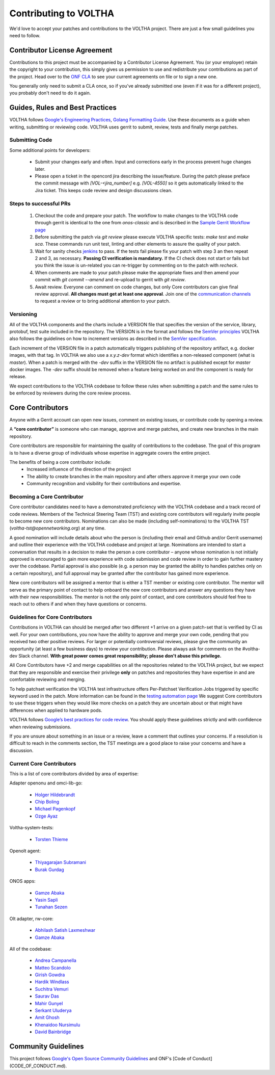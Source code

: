 ======================
Contributing to VOLTHA
======================

We'd love to accept your patches and contributions to the VOLTHA project. There are
just a few small guidelines you need to follow.

Contributor License Agreement
-----------------------------

Contributions to this project must be accompanied by a Contributor License
Agreement. You (or your employer) retain the copyright to your contribution,
this simply gives us permission to use and redistribute your contributions as
part of the project. Head over to the `ONF CLA <https://cla.opennetworking.org/>`_ to see
your current agreements on file or to sign a new one.

You generally only need to submit a CLA once, so if you've already submitted one
(even if it was for a different project), you probably don't need to do it
again.

Guides, Rules and Best Practices
--------------------------------

VOLTHA follows `Google's Engineering Practices <https://google.github.io/eng-practices/>`_,
`Golang Formatting Guide <https://go.dev/doc/effective_go#formatting>`_. Use these documents as a guide when
writing, submitting or reviewing code.
VOLTHA uses gerrit to submit, review, tests and finally merge patches.

Submitting Code
+++++++++++++++

Some additional points for developers:

 - Submit your changes early and often. Input and
   corrections early in the process prevent huge changes later.

 - Please open a ticket in the opencord jira describing the issue/feature. During the patch please
   preface the commit message with `[VOL-<jira_number]` e.g. `[VOL-4550]` so it gets
   automatically linked to the Jira ticket. This keeps code review and design discussions clean.

Steps to successful PRs
+++++++++++++++++++++++

 1. Checkout the code and prepare your patch. The workflow to make changes to the VOLTHA code through gerrit is identical
    to the one from `onos-classic` and is described in the
    `Sample Gerrit Workflow page <https://wiki.onosproject.org/display/ONOS/Sample+Gerrit+Workflow>`_

 2. Before submitting the patch via `git review` please execute VOLTHA specific tests:
    `make test` and `make sca`. These commands run unit test, linting and other elements
    to assure the quality of your patch.

 3. Wait for sanity checks `jenkins <https://jenkins.opencord.org>`_ to pass.
    If the tests fail please fix your patch with step 3 an then repeat 2 and 3, as necessary.
    **Passing CI verification is mandatory.** If the CI check does not start or fails but you think the issue
    is un-related you can re-trigger by commenting on to the patch with `recheck`.

 4. When comments are made to your patch please make the appropriate fixes and then
    amend your commit with `git commit --amend` and re-upload to gerrit with `git review`.

 5. Await review. Everyone can comment on code changes, but only Core contributors
    can give final review approval. **All changes must get at least one
    approval**. Join one of the `communication channels <https://wiki.opennetworking.org/display/COM/VOLTHA>`_
    to request a review or to bring additional attention to your patch.

Versioning
++++++++++

All of the VOLTHA components and the charts include a VERSION file that specifies
the version of the service, library, protobuf, test suite included in the repository.
The VERSION is in the format and follows the `SemVer principles <https://semver.org>`_
VOLTHA also follows the guidelines on how to increment versions as described in the
`SemVer specification <https://semver.org/#semantic-versioning-specification-semver>`_.

Each increment of the VERSION file in a patch automatically triggers publishing of the repository
artifact, e.g. docker images, with that tag.
In VOLTHA we also use a `x.y.z-dev` format which identifies a non-released component (what is `master`).
When a patch is merged with the `-dev` suffix in the VERSION file no artifact is published except for `master`
docker images. The `-dev` suffix should be removed when a feature being worked on and the component
is ready for release.

We expect contributions to the VOLTHA codebase to follow these rules when submitting a patch
and the same rules to be enforced by reviewers during the core review process.


Core Contributors
-----------------

Anyone with a Gerrit account can open new issues, comment on existing issues, or
contribute code by opening a review.

A **“core contributor”** is someone who can manage, approve and
merge patches, and create new branches in the main repository.

Core contributors are responsible for maintaining the quality of contributions
to the codebase. The goal of this program is to have a diverse group of
individuals whose expertise in aggregate covers the entire project.

The benefits of being a core contributor include:
 - Increased influence of the direction of the project
 - The ability to create branches in the main repository and after others approve it
   merge your own code
 - Community recognition and visibility for their contributions and expertise.

Becoming a Core Contributor
+++++++++++++++++++++++++++

Core contributor candidates need to have a demonstrated proficiency with the
VOLTHA codebase and a track record of code reviews.  Members of the Technical
Steering Team (TST) and existing core contributors will regularly invite people
to become new core contributors. Nominations can also be made (including
self-nominations) to the VOLTHA TST (`voltha-tst@opennetworking.org`) at any time.

A good nomination will include details about who the person is (including their email
and Github and/or Gerrit username) and outline their experience with the VOLTHA codebase
and project at large.
Nominations are intended to start a conversation that results in a decision to
make the person a core contributor – anyone whose nomination is not initially
approved is encouraged to gain more experience with code submission and code
review in order to gain further mastery over the codebase. Partial approval is
also possible (e.g. a person may be granted the ability to handles patches only
on a certain repository), and full approval may be granted after the contributor
has gained more experience.

New core contributors will be assigned a mentor that is either a TST member or
existing core contributor. The mentor will serve as the primary point of contact
to help onboard the new core contributors and answer any questions they have
with their new responsibilities. The mentor is not the only point of contact,
and core contributors should feel free to reach out to others if and when they
have questions or concerns.

Guidelines for Core Contributors
++++++++++++++++++++++++++++++++

Contributions in VOLTHA can should be merged after two different +1 arrive on a
given patch-set that is verified by CI as well.
For your own contributions, you now have the ability to approve and merge your
own code, pending that you received two other positive reviews.
For larger or potentially controversial reviews, please give the
community an opportunity (at least a few business days) to review your
contribution. Please always ask for comments on the #voltha-dev Slack channel.
**With great power comes great responsibility; please don't abuse
this privilege.**

All Core Contributors have +2 and merge capabilities on all the repositories related
to the VOLTHA project, but we expect that they are responsible and exercise their
privilege **only** on patches and repositories they have expertise in and are comfortable reviewing and merging.

To help patchset verification the VOLTHA test infrastructure offers Per-Patchset Verification Jobs
triggered by specific keyword used in the patch. More information can be found in the
`testing automation page <https://docs.voltha.org/master/testing/voltha_test_automation.html#per-patchset-verification-jobs>`_
We suggest Core contributors to use these triggers when they would like more checks on a patch they are uncertain about
or that might have differences when applied to hardware pods.

VOLTHA follows `Google’s best practices for code review <https://google.github.io/eng-practices/review/reviewer/>`_.
You should apply these guidelines strictly and with confidence when reviewing
submissions.

If you are unsure about something in an issue or a review, leave a comment
that outlines your concerns. If a resolution is difficult to reach in the
comments section, the TST meetings are a good place to raise your concerns and
have a discussion.

Current Core Contributors
+++++++++++++++++++++++++++

This is a list of core contributors divided by area of expertise:

Adapter openonu and omci-lib-go:

 - `Holger Hildebrandt <holger.hildebrandt@adtran.com>`_
 - `Chip Boling <chip.boling@tibitcom.com>`_
 - `Michael Pagenkopf <michael.pagenkopf@adtran.com>`_
 - `Ozge Ayaz <ozge.ayaz@netsia.com>`_

Voltha-system-tests:

 - `Torsten Thieme <torsten.thieme@adtran.com>`_

Openolt agent:

 - `Thiyagarajan Subramani <Thiyagarajan.Subramani@radisys.com>`_
 - `Burak Gurdag <burak.gurdag@netsia.com>`_

ONOS apps:

 - `Gamze Abaka <gamze.abaka@netsia.com>`_
 - `Yasin Sapli <yasin.sapli@netsia.com>`_
 - `Tunahan Sezen <tunahan.sezen@netsia.com>`_

Olt adapter, rw-core:

 - `Abhilash Satish Laxmeshwar <abhilash.laxmeshwar@radisys.com>`_
 - `Gamze Abaka <gamze.abaka@netsia.com>`_

All of the codebase:

 - `Andrea Campanella <andrea@opennetworking.org>`_
 - `Matteo Scandolo <teo@opennetworking.org>`_
 - `Girish Gowdra <girish@opennetworking.org>`_
 - `Hardik Windlass <hardik@opennetworking.org>`_
 - `Suchitra Vemuri <suchitra@opennetworking.org>`_
 - `Saurav Das <saurav.das@opennetworking.org>`_
 - `Mahir Gunyel <mahir.gunyel@netsia.com>`_
 - `Serkant Uluderya <serkant.uluderya@netsia.com>`_
 - `Amit Ghosh <Amit.Ghosh@radisys.com>`_
 - `Khenaidoo Nursimulu <knursimu@ciena.com>`_
 - `David Bainbridge <dbainbri.ciena@gmail.com>`_

Community Guidelines
--------------------

This project follows `Google's Open Source Community Guidelines <https://opensource.google.com/conduct/>`_
and ONF's [Code of Conduct](CODE_OF_CONDUCT.md).
